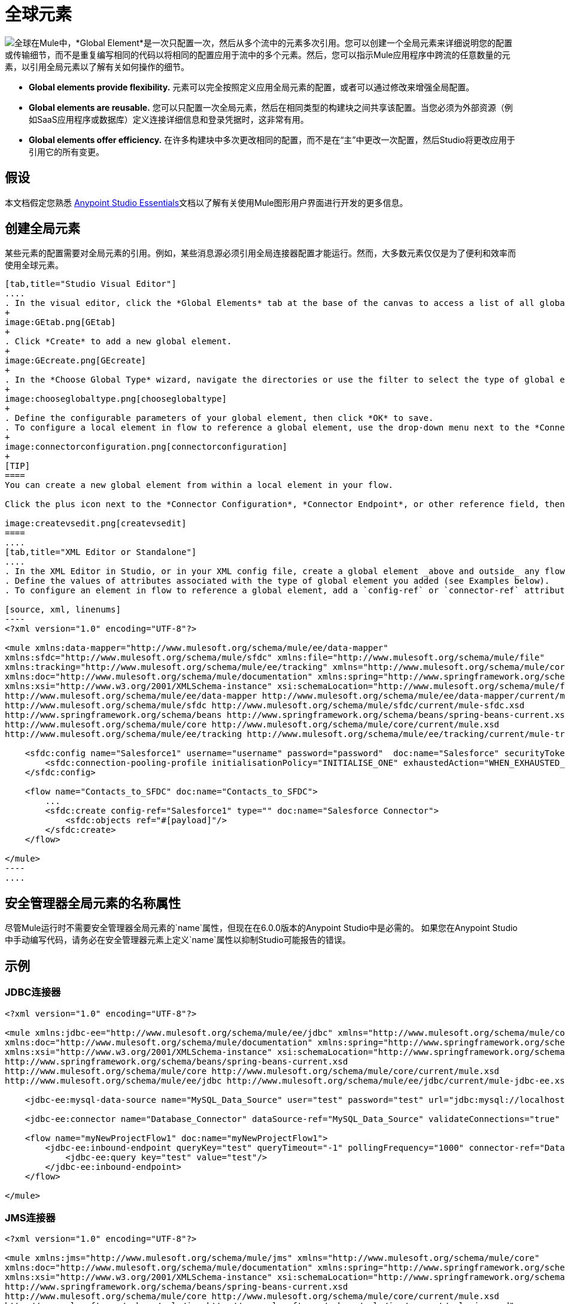 = 全球元素
:keywords: studio, server, components, connectors, elements, palette, global elements, configuration elements

image:global.png[全球]在Mule中，*Global Element*是一次只配置一次，然后从多个流中的元素多次引用。您可以创建一个全局元素来详细说明您的配置或传输细节，而不是重复编写相同的代码以将相同的配置应用于流中的多个元素。然后，您可以指示Mule应用程序中跨流的任意数量的元素，以引用全局元素以了解有关如何操作的细节。

*  *Global elements provide flexibility.*
元素可以完全按照定义应用全局元素的配置，或者可以通过修改来增强全局配置。

*  *Global elements are reusable.*
您可以只配置一次全局元素，然后在相同类型的构建块之间共享该配置。当您必须为外部资源（例如SaaS应用程序或数据库）定义连接详细信息和登录凭据时，这非常有用。

*  *Global elements offer efficiency.*
在许多构建块中多次更改相同的配置，而不是在“主”中更改一次配置，然后Studio将更改应用于引用它的所有变更。

== 假设

本文档假定您熟悉 link:/anypoint-studio/v/5/index[Anypoint Studio Essentials]文档以了解有关使用Mule图形用户界面进行开发的更多信息。

== 创建全局元素

某些元素的配置需要对全局元素的引用。例如，某些消息源必须引用全局连接器配置才能运行。然而，大多数元素仅仅是为了便利和效率而使用全球元素。

[tabs]
------
[tab,title="Studio Visual Editor"]
....
. In the visual editor, click the *Global Elements* tab at the base of the canvas to access a list of all global elements in an application.
+
image:GEtab.png[GEtab]
+
. Click *Create* to add a new global element.
+
image:GEcreate.png[GEcreate]
+
. In the *Choose Global Type* wizard, navigate the directories or use the filter to select the type of global element you wish to create, then click OK. 
+
image:chooseglobaltype.png[chooseglobaltype]
+
. Define the configurable parameters of your global element, then click *OK* to save.
. To configure a local element in flow to reference a global element, use the drop-down menu next to the *Connector Configuration*, *Connector Endpoint*, or other reference field to select a global element from a list of those you have created. 
+
image:connectorconfiguration.png[connectorconfiguration]
+
[TIP]
====
You can create a new global element from within a local element in your flow.

Click the plus icon next to the *Connector Configuration*, *Connector Endpoint*, or other reference field, then follow the steps above to configure a global element. Click the edit icon to edit an existing global element.

image:createvsedit.png[createvsedit]
====
....
[tab,title="XML Editor or Standalone"]
....
. In the XML Editor in Studio, or in your XML config file, create a global element _above and outside_ any flows within your application.
. Define the values of attributes associated with the type of global element you added (see Examples below).
. To configure an element in flow to reference a global element, add a `config-ref` or `connector-ref` attribute to the element. The example below includes a global Salesforce element (`sfdc:config`), and a flow which includes a Salesforce connector (`sfdc:create`) that references the global Salesforce element.

[source, xml, linenums]
----
<?xml version="1.0" encoding="UTF-8"?>
 
<mule xmlns:data-mapper="http://www.mulesoft.org/schema/mule/ee/data-mapper"
xmlns:sfdc="http://www.mulesoft.org/schema/mule/sfdc" xmlns:file="http://www.mulesoft.org/schema/mule/file"
xmlns:tracking="http://www.mulesoft.org/schema/mule/ee/tracking" xmlns="http://www.mulesoft.org/schema/mule/core"
xmlns:doc="http://www.mulesoft.org/schema/mule/documentation" xmlns:spring="http://www.springframework.org/schema/beans"
xmlns:xsi="http://www.w3.org/2001/XMLSchema-instance" xsi:schemaLocation="http://www.mulesoft.org/schema/mule/file http://www.mulesoft.org/schema/mule/file/current/mule-file.xsd 
http://www.mulesoft.org/schema/mule/ee/data-mapper http://www.mulesoft.org/schema/mule/ee/data-mapper/current/mule-data-mapper.xsd 
http://www.mulesoft.org/schema/mule/sfdc http://www.mulesoft.org/schema/mule/sfdc/current/mule-sfdc.xsd 
http://www.springframework.org/schema/beans http://www.springframework.org/schema/beans/spring-beans-current.xsd 
http://www.mulesoft.org/schema/mule/core http://www.mulesoft.org/schema/mule/core/current/mule.xsd 
http://www.mulesoft.org/schema/mule/ee/tracking http://www.mulesoft.org/schema/mule/ee/tracking/current/mule-tracking-ee.xsd">
 
    <sfdc:config name="Salesforce1" username="username" password="password"  doc:name="Salesforce" securityToken="IQZjCdweSF45JD90Me2BWLLVDo">
        <sfdc:connection-pooling-profile initialisationPolicy="INITIALISE_ONE" exhaustedAction="WHEN_EXHAUSTED_GROW"/>
    </sfdc:config>
 
    <flow name="Contacts_to_SFDC" doc:name="Contacts_to_SFDC">
        ...
        <sfdc:create config-ref="Salesforce1" type="" doc:name="Salesforce Connector">
            <sfdc:objects ref="#[payload]"/>
        </sfdc:create>
    </flow>
 
</mule>
----
....
------

== 安全管理器全局元素的名称属性

尽管Mule运行时不需要安全管理器全局元素的`name`属性，但现在在6.0.0版本的Anypoint Studio中是必需的。
如果您在Anypoint Studio中手动编写代码，请务必在安全管理器元素上定义`name`属性以抑制Studio可能报告的错误。

== 示例

===  JDBC连接器

[source, xml, linenums]
----
<?xml version="1.0" encoding="UTF-8"?>
 
<mule xmlns:jdbc-ee="http://www.mulesoft.org/schema/mule/ee/jdbc" xmlns="http://www.mulesoft.org/schema/mule/core"
xmlns:doc="http://www.mulesoft.org/schema/mule/documentation" xmlns:spring="http://www.springframework.org/schema/beans"
xmlns:xsi="http://www.w3.org/2001/XMLSchema-instance" xsi:schemaLocation="http://www.springframework.org/schema/beans
http://www.springframework.org/schema/beans/spring-beans-current.xsd 
http://www.mulesoft.org/schema/mule/core http://www.mulesoft.org/schema/mule/core/current/mule.xsd 
http://www.mulesoft.org/schema/mule/ee/jdbc http://www.mulesoft.org/schema/mule/ee/jdbc/current/mule-jdbc-ee.xsd">
 
    <jdbc-ee:mysql-data-source name="MySQL_Data_Source" user="test" password="test" url="jdbc:mysql://localhost:3306/[dbName]" transactionIsolation="UNSPECIFIED" doc:name="MySQL Data Source"/>
 
    <jdbc-ee:connector name="Database_Connector" dataSource-ref="MySQL_Data_Source" validateConnections="true" queryTimeout="-1" pollingFrequency="0" doc:name="Database"/>
 
    <flow name="myNewProjectFlow1" doc:name="myNewProjectFlow1">
        <jdbc-ee:inbound-endpoint queryKey="test" queryTimeout="-1" pollingFrequency="1000" connector-ref="Database_Connector" doc:name="Database">
            <jdbc-ee:query key="test" value="test"/>
        </jdbc-ee:inbound-endpoint>
    </flow>
 
</mule>
----

===  JMS连接器

[source, xml, linenums]
----
<?xml version="1.0" encoding="UTF-8"?>
 
<mule xmlns:jms="http://www.mulesoft.org/schema/mule/jms" xmlns="http://www.mulesoft.org/schema/mule/core"
xmlns:doc="http://www.mulesoft.org/schema/mule/documentation" xmlns:spring="http://www.springframework.org/schema/beans"
xmlns:xsi="http://www.w3.org/2001/XMLSchema-instance" xsi:schemaLocation="http://www.springframework.org/schema/beans
http://www.springframework.org/schema/beans/spring-beans-current.xsd 
http://www.mulesoft.org/schema/mule/core http://www.mulesoft.org/schema/mule/core/current/mule.xsd 
http://www.mulesoft.org/schema/mule/jms http://www.mulesoft.org/schema/mule/jms/current/mule-jms.xsd">
 
    <jms:activemq-connector name="Active_MQ" username="test" password="test" brokerURL="tcp://localhost:61616" validateConnections="true" doc:name="Active MQ"/>
 
    <flow name="myNewProjectFlow1" doc:name="myNewProjectFlow1">
        <jms:inbound-endpoint queue="test" connector-ref="Active_MQ" doc:name="JMS Endpoint"/>
    </flow>
 
</mule>
----

== 另请参阅

*  *NEXT STEP:*使用您学习的内容跟随 link:/anypoint-studio/v/6/basic-studio-tutorial[基本工作室教程]。
